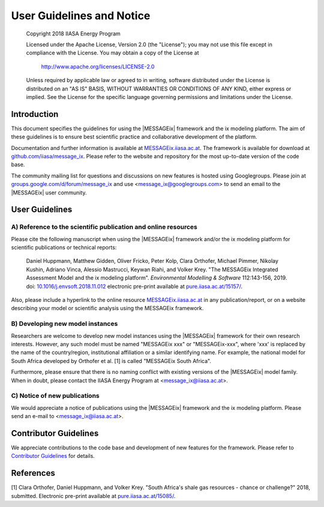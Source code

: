 User Guidelines and Notice
==========================

   Copyright 2018 IIASA Energy Program

   Licensed under the Apache License, Version 2.0 (the "License");
   you may not use this file except in compliance with the License.
   You may obtain a copy of the License at

       http://www.apache.org/licenses/LICENSE-2.0

   Unless required by applicable law or agreed to in writing, software
   distributed under the License is distributed on an "AS IS" BASIS,
   WITHOUT WARRANTIES OR CONDITIONS OF ANY KIND, either express or implied.
   See the License for the specific language governing permissions and
   limitations under the License.


Introduction
------------

This document specifies the guidelines for using the |MESSAGEix| framework and the ix modeling platform.
The aim of these guidelines is to ensure best scientific practice and collaborative development of the platform.

Documentation and further information is available at `MESSAGEix.iiasa.ac.at`_.
The framework is available for download at `github.com/iiasa/message_ix`_.
Please refer to the website and repository for the most up-to-date version of the code base.

The community mailing list for questions and discussions on new features is hosted using Googlegroups.
Please join at `groups.google.com/d/forum/message_ix`_
and use <message_ix@googlegroups.com> to send an email to the |MESSAGEix| user community.

.. _`MESSAGEix.iiasa.ac.at` : http://MESSAGEix.iiasa.ac.at

.. _`github.com/iiasa/message_ix`: http://www.github.com/iiasa/message_ix

.. _`groups.google.com/d/forum/message_ix` : https://groups.google.com/d/forum/message_ix


User Guidelines
---------------

A) Reference to the scientific publication and online resources
^^^^^^^^^^^^^^^^^^^^^^^^^^^^^^^^^^^^^^^^^^^^^^^^^^^^^^^^^^^^^^^

Please cite the following manuscript when using the |MESSAGEix| framework and/or the ix modeling platform 
for scientific publications or technical reports:

  Daniel Huppmann, Matthew Gidden, Oliver Fricko, Peter Kolp, Clara Orthofer,
  Michael Pimmer, Nikolay Kushin, Adriano Vinca, Alessio Mastrucci,
  Keywan Riahi, and Volker Krey.
  "The MESSAGEix Integrated Assessment Model and the ix modeling platform".
  *Environmental Modelling & Software* 112:143-156, 2019. 
  doi: `10.1016/j.envsoft.2018.11.012`_
  electronic pre-print available at `pure.iiasa.ac.at/15157/`_.

Also, please include a hyperlink to the online resource `MESSAGEix.iiasa.ac.at`_
in any publication/report, or on a website describing your model
or scientific analysis using the MESSAGEix framework.

..  _`10.1016/j.envsoft.2018.11.012` : https://doi.org/10.1016/j.envsoft.2018.11.012

.. _`pure.iiasa.ac.at/15157/` : https://pure.iiasa.ac.at/15157/

B) Developing new model instances
^^^^^^^^^^^^^^^^^^^^^^^^^^^^^^^^^

Researchers are welcome to develop new model instances using the |MESSAGEix| framework 
for their own research interests. However, any such model must be named "MESSAGEix xxx" or "MESSAGEix-xxx",
where 'xxx' is replaced by the name of the country/region, institutional affiliation or a similar identifying name.
For example, the national model for South Africa developed by Orthofer et al. [1] is called "MESSAGEix South Africa".

Furthermore, please ensure that there is no naming conflict with existing versions of the |MESSAGEix| model family.
When in doubt, please contact the IIASA Energy Program at <message_ix@iiasa.ac.at>.

C) Notice of new publications
^^^^^^^^^^^^^^^^^^^^^^^^^^^^^

We would appreciate a notice of publications using the |MESSAGEix| framework and the ix modeling platform.
Please send an e-mail to <message_ix@iiasa.ac.at>.


Contributor Guidelines
----------------------

We appreciate contributions to the code base and development of new features for the framework.
Please refer to `Contributor Guidelines`_ for details.

.. _`Contributor Guidelines` : contributing.html


References
----------

[1] Clara Orthofer, Daniel Huppmann, and Volker Krey. "South Africa's shale gas resources - chance or challenge?"
2018, submitted. Electronic pre-print available at `pure.iiasa.ac.at/15085/`_.

.. _`pure.iiasa.ac.at/15085/` : https://pure.iiasa.ac.at/15085/
